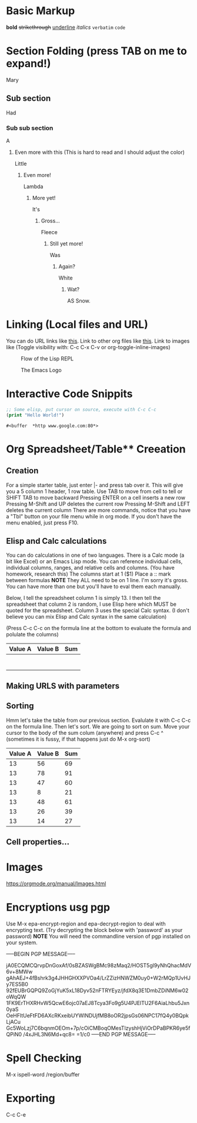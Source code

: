 * Basic Markup
  *bold*
  +strikethrough+
  _underline_
  /italics/
  =verbatim=
  ~code~

* Section Folding (press TAB on me to expand!)
  Mary
** Sub section
   Had
*** Sub sub section
    A
**** Even more with this (This is hard to read and I should adjust the color)
     Little
***** Even more!
      Lambda
****** More yet!
       It's 
******* Gross...
	Fleece
******** Still yet more!
	 Was
********* Again?
	  White
*********** Wat?
	    AS Snow.


* Linking (Local files and URL)
  You can do URL links like [[http://www.google.com][this]].
  Link to other org files like [[./Notes/random-note-page.org][this]].
  Link to images like (Toggle visibility with: C-c C-x C-v or org-toggle-inline-images)
  #+CAPTION: Flow of the Lisp REPL
  #+NAME:   fig:REPL-IMAGE
  [[./Images/REPL.png]]
 
  #+CAPTION: The Emacs Logo
  #+NAME:   fig:EMACS-IMAGE
  [[./Images/Emacs.svg]]


* Interactive Code Snippits
  #+BEGIN_SRC emacs-lisp
  ;; Some elisp, put cursor on source, execute with C-c C-c
  (print "Hello World!")
  #+END_SRC

  #+RESULTS:
  : #<buffer  *http www.google.com:80*>



* Org Spreadsheet/Table** Creeation
** Creation  
   For a simple starter table, just enter |- and press tab over it.
   This will give you a 5 column 1 header, 1 row table.
   Use TAB to move from cell to tell or SHIFT TAB to move backward
   Pressing ENTER on a cell inserts a new row
   Pressing M-Shift and UP deletes the current row
   Pressing M-Shift and LEFT deletes the current column
   There are more commands, notice that you have a "Tbl" button on your file menu while in org mode.
   If you don't have the menu enabled, just press F10.
   
** Elisp and Calc calculations
   You can do calculations in one of two languages. There is a Calc mode (a bit like Excel) or an Emacs Lisp mode.
   You can reference individual cells, individual columns, ranges, and relative cells and columns. (You have homework, research this)
   The columns start at 1 ($1)
   Place a :: mark between formulas *NOTE* They ALL need to be on 1 line. I'm sorry it's gross. You can have more than one but you'll have to eval them each manually.

Below, I tell the spreadsheet column 1 is simply 13.
I then tell the spreadsheet that column 2 is random, I use Elisp here which MUST be quoted for the spreadsheet.
Column 3 uses the special Calc syntax. (I don't believe you can mix Elisp and Calc syntax in the same calculation)

(Press C-c C-c on the formula line at the bottom to evaluate the formula and polulate the columns)
| Value A | Value B | Sum |
|---------+---------+-----|
|         |         |     |
|         |         |     |
|         |         |     |
|         |         |     |
|         |         |     |
|         |         |     |
|         |         |     |
#+TBLFM: $1=13::$2='(random 100)::$3=$1+$2

** Making URLS with parameters


** Sorting
Hmm let's take the table from our previous section.
Evalulate it with C-c C-c on the formula line.
Then let's sort. We are going to sort on sum.
Move your cursor to the body of the sum colum (anywhere) and press C-c ^ (sometimes it is fussy, if that happens just do M-x org-sort)

| Value A | Value B | Sum |
|---------+---------+-----|
|      13 |      56 |  69 |
|      13 |      78 |  91 |
|      13 |      47 |  60 |
|      13 |       8 |  21 |
|      13 |      48 |  61 |
|      13 |      26 |  39 |
|      13 |      14 |  27 |
#+TBLFM: $1=13::$2='(random 100)::$3=$1+$2
   
** Cell properties...



* Images
https://orgmode.org/manual/Images.html



* Encryptions usg pgp
  Use M-x epa-encrypt-region and epa-decrypt-region to deal with encrypting text. (Try decrypting the block below with 'password' as your password)
  *NOTE* You will need the commandline version of pgp installed on your system.

-----BEGIN PGP MESSAGE-----

jA0ECQMCQrvpDnGoxAf/0sBZASWgBMc98zMaq2/HOST5gl9yNhQhacMdV6v+8MWw
gAhAEJ+4fBshrk3g4JHHGHXXPVOa4/LrZZizHNWZM0uy0+W2rMQp1UvHJy7ES5B0
92fEUBrGQPQ9ZoGjYuK5xL18Dyv52nFTRYEyz/jfdX8q3E1DmbZDiNM6w02oWqQW
1FK9ErTHXRHvW5QcwE6ojc07aEJ8Tcya3Fo9g5U4PJElTU2F6AiaLhbu5Jxn0yaS
OeHFltUeFtFD6AXcRKxeibUYWlNDUjfMB8oOR2jpsGs06NPC17fQ4y0BQpkLjACu
Gc5WoLzj7C6bqnmOEOm+7p/cOiCMBoqOMesTlzyshHjViOrDPaBPKR6ye5fQPiN0
/4xJHL3N6Md+qc8=
=1/c0
-----END PGP MESSAGE-----

* Spell Checking
  M-x ispell-word /region/buffer
* Exporting
  C-c C-e
